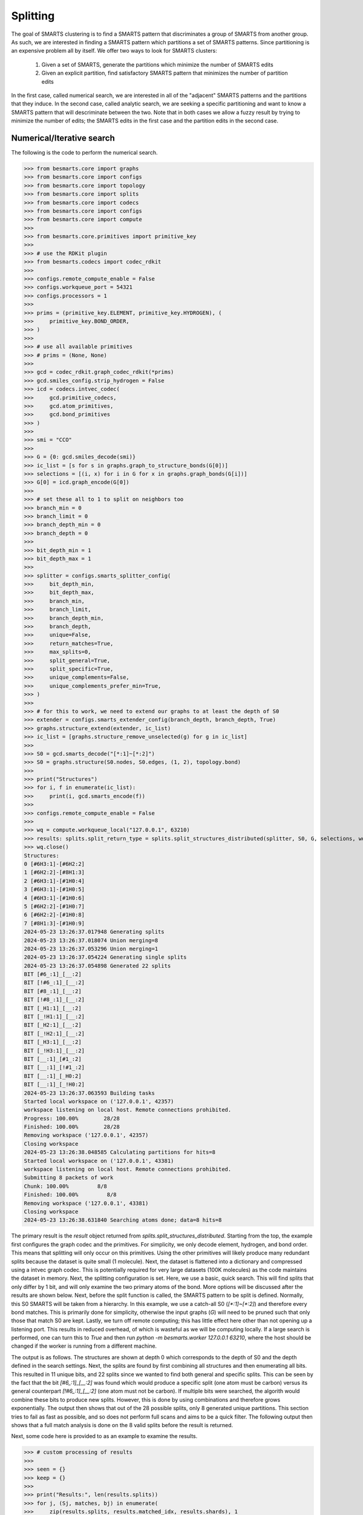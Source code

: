 
Splitting
=========

The goal of SMARTS clustering is to find a SMARTS pattern that discriminates 
a group of SMARTS from another group. As such, we are interested in finding
a SMARTS pattern which partitions a set of SMARTS patterns. Since partitioning
is an expensive problem all by itself. We offer two ways to look for SMARTS
clusters:

    1. Given a set of SMARTS, generate the partitions which minimize the number of SMARTS edits
    2. Given an explicit partition, find satisfactory SMARTS pattern that minimizes the number of partition edits

In the first case, called numerical search, we are interested in all of the
"adjacent" SMARTS patterns and the partitions that they induce. In the second
case, called analytic search, we are seeking a specific partitioning and want
to know a SMARTS pattern that will descriminate between the two. Note that in
both cases we allow a fuzzy result by trying to minimize the number of edits;
the SMARTS edits in the first case and the partition edits in the second case.

Numerical/Iterative search
--------------------------

The following is the code to perform the numerical search.

.. code-block:: python

>>> from besmarts.core import graphs
>>> from besmarts.core import configs
>>> from besmarts.core import topology
>>> from besmarts.core import splits
>>> from besmarts.core import codecs
>>> from besmarts.core import configs
>>> from besmarts.core import compute
>>> 
>>> from besmarts.core.primitives import primitive_key
>>> 
>>> # use the RDKit plugin
>>> from besmarts.codecs import codec_rdkit
>>> 
>>> configs.remote_compute_enable = False
>>> configs.workqueue_port = 54321
>>> configs.processors = 1
>>> 
>>> prims = (primitive_key.ELEMENT, primitive_key.HYDROGEN), (
>>>     primitive_key.BOND_ORDER,
>>> )
>>> 
>>> # use all available primitives
>>> # prims = (None, None)
>>> 
>>> gcd = codec_rdkit.graph_codec_rdkit(*prims)
>>> gcd.smiles_config.strip_hydrogen = False
>>> icd = codecs.intvec_codec(
>>>     gcd.primitive_codecs,
>>>     gcd.atom_primitives,
>>>     gcd.bond_primitives
>>> )
>>> 
>>> smi = "CCO"
>>> 
>>> G = {0: gcd.smiles_decode(smi)}
>>> ic_list = [s for s in graphs.graph_to_structure_bonds(G[0])]
>>> selections = [(i, x) for i in G for x in graphs.graph_bonds(G[i])]
>>> G[0] = icd.graph_encode(G[0])
>>> 
>>> # set these all to 1 to split on neighbors too
>>> branch_min = 0
>>> branch_limit = 0
>>> branch_depth_min = 0
>>> branch_depth = 0
>>> 
>>> bit_depth_min = 1
>>> bit_depth_max = 1
>>> 
>>> splitter = configs.smarts_splitter_config(
>>>     bit_depth_min,
>>>     bit_depth_max,
>>>     branch_min,
>>>     branch_limit,
>>>     branch_depth_min,
>>>     branch_depth,
>>>     unique=False,
>>>     return_matches=True,
>>>     max_splits=0,
>>>     split_general=True,
>>>     split_specific=True,
>>>     unique_complements=False,
>>>     unique_complements_prefer_min=True,
>>> )
>>> 
>>> # for this to work, we need to extend our graphs to at least the depth of S0
>>> extender = configs.smarts_extender_config(branch_depth, branch_depth, True)
>>> graphs.structure_extend(extender, ic_list)
>>> ic_list = [graphs.structure_remove_unselected(g) for g in ic_list]
>>> 
>>> S0 = gcd.smarts_decode("[*:1]~[*:2]")
>>> S0 = graphs.structure(S0.nodes, S0.edges, (1, 2), topology.bond)
>>> 
>>> print("Structures")
>>> for i, f in enumerate(ic_list):
>>>     print(i, gcd.smarts_encode(f))
>>> 
>>> configs.remote_compute_enable = False
>>> 
>>> wq = compute.workqueue_local("127.0.0.1", 63210)
>>> results: splits.split_return_type = splits.split_structures_distributed(splitter, S0, G, selections, wq, icd)
>>> wq.close()
Structures:
0 [#6H3:1]-[#6H2:2]
1 [#6H2:2]-[#8H1:3]
2 [#6H3:1]-[#1H0:4]
3 [#6H3:1]-[#1H0:5]
4 [#6H3:1]-[#1H0:6]
5 [#6H2:2]-[#1H0:7]
6 [#6H2:2]-[#1H0:8]
7 [#8H1:3]-[#1H0:9]
2024-05-23 13:26:37.017948 Generating splits
2024-05-23 13:26:37.018074 Union merging=8
2024-05-23 13:26:37.053296 Union merging=1
2024-05-23 13:26:37.054224 Generating single splits
2024-05-23 13:26:37.054898 Generated 22 splits
BIT [#6_:1]_[__:2]
BIT [!#6_:1]_[__:2]
BIT [#8_:1]_[__:2]
BIT [!#8_:1]_[__:2]
BIT [_H1:1]_[__:2]
BIT [_!H1:1]_[__:2]
BIT [_H2:1]_[__:2]
BIT [_!H2:1]_[__:2]
BIT [_H3:1]_[__:2]
BIT [_!H3:1]_[__:2]
BIT [__:1]_[#1_:2]
BIT [__:1]_[!#1_:2]
BIT [__:1]_[_H0:2]
BIT [__:1]_[_!H0:2]
2024-05-23 13:26:37.063593 Building tasks
Started local workspace on ('127.0.0.1', 42357)
workspace listening on local host. Remote connections prohibited.
Progress: 100.00%        28/28
Finished: 100.00%        28/28
Removing workspace ('127.0.0.1', 42357)
Closing workspace
2024-05-23 13:26:38.048585 Calculating partitions for hits=8
Started local workspace on ('127.0.0.1', 43381)
workspace listening on local host. Remote connections prohibited.
Submitting 8 packets of work
Chunk: 100.00%         8/8
Finished: 100.00%         8/8
Removing workspace ('127.0.0.1', 43381)
Closing workspace
2024-05-23 13:26:38.631840 Searching atoms done; data=8 hits=8

The primary result is the `result` object returned from
`splits.split_structures_distributed`. Starting from the top, the example first
configures the graph codec and the primitives. For simplicity, we only decode
element, hydrogen, and bond order. This means that splitting will only occur on
this primitives. Using the other primitives will likely produce many redundant
splits because the dataset is quite small (1 molecule). Next, the dataset is
flattened into a dictionary and compressed using a intvec graph codec. This is
potentially required for very large datasets (100K molecules) as the code
maintains the dataset in memory. Next, the splitting configuration is set.
Here, we use a basic, quick search. This will find splits that only differ by 1
bit, and will only examine the two primary atoms of the bond. More options will
be discussed after the results are shown below. Next, before the split function
is called, the SMARTS pattern to be split is defined. Normally, this S0 SMARTS
will be taken from a hierarchy. In this example, we use a catch-all S0
(`[*:1]~[*:2]`) and therefore every bond matches. This is primarily done for
simplicity, otherwise the input graphs (`G`) will need to be pruned such that
only those that match S0 are kept. Lastly, we turn off remote computing; this
has little effect here other than not opening up a listening port. This results
in reduced overhead, of which is wasteful as we will be computing locally. If a
large search is performed, one can turn this to `True` and then run `python -m
besmarts.worker 127.0.0.1 63210`, where the host should be changed if the
worker is running from a different machine.

The output is as follows. The structures are shown at depth 0 which corresponds
to the depth of S0 and the depth defined in the search settings. Next, the
splits are found by first combining all structures and then enumerating all
bits. This resulted in 11 unique bits, and 22 splits since we wanted to find
both general and specific splits. This can be seen by the fact that the bit
`[#6_:1]_[__:2]` was found which would produce a specific split (one atom must
be carbon) versus its general counterpart `[!#6_:1]_[__:2]` (one atom must not
be carbon). If multiple bits were searched, the algorith would combine these
bits to produce new splits. However, this is done by using combinations and
therefore grows exponentially. The output then shows that out of the 28
possible splits, only 8 generated unique partitions. This section tries to fail
as fast as possible, and so does not perform full scans and aims to be a quick
filter. The following output then shows that a full match analysis is done on
the 8 valid splits before the result is returned.

Next, some code here is provided to as an example to examine the results.

.. code-block:: python

>>> # custom processing of results
>>> 
>>> seen = {}
>>> keep = {}
>>> 
>>> print("Results:", len(results.splits))
>>> for j, (Sj, matches, bj) in enumerate(
>>>     zip(results.splits, results.matched_idx, results.shards), 1
>>> ):
>>>     Sj = graphs.structure(Sj.nodes, Sj.edges, Sj.select, results.topology)
>>>     atoms, bits = len(Sj.select), graphs.graph_bits(Sj, maxbits=True)
>>>     matches = tuple(sorted(matches))
>>>     unmatches = tuple(
>>>         sorted([i for i in range(len(ic_list)) if i not in matches])
>>>     )
>>>     entry = tuple(sorted([matches, unmatches]))
>>>     if len(matches) > 0 and len(ic_list) != len(matches):
>>>         if entry in seen:
>>>             if (atoms, bits) < seen[entry]:
>>>                 seen[entry] = (atoms, bits)
>>>                 keep[entry] = j
>>>         else:
>>>             seen[entry] = (atoms, bits)
>>>             keep[entry] = j
>>> 
>>> unique = {}
>>> found = 0
>>> for j, (Sj, matches, bj) in enumerate(
>>>     zip(results.splits, results.matched_idx, results.shards), 1
>>> ):
>>> 
>>>     matches = tuple(matches)
>>>     l = unique.get(matches, list())
>>>     l.append((Sj, bj))
>>>     unique[matches] = l
>>> 
>>> for j, (matches, params) in enumerate(unique.items(), 1):
>>>     matches = tuple(matches)
>>>     found += 1
>>>     if splitter.return_matches:
>>>         print(
>>>             f"{found:4d}",
>>>             f"{j:4d}",
>>>             "match:",
>>>             f"{len(matches):4d}",
>>>             "unmatched:",
>>>             f"{len(ic_list) - len(matches):4d}",
>>>         )
>>>     else:
>>>         print(
>>>             f"{found:4d}",
>>>             f"{j:4d}",
>>>         )
>>>     for k, (Sj, bj) in enumerate(params, 1):
>>> 
>>>         Sj = graphs.structure(Sj.nodes, Sj.edges, Sj.select, results.topology)
>>>         print(f"   {k:2d} Sj:", gcd.smarts_encode(Sj))
>>>         # print(f"   {k:2d} Sj:    ", Sj.nodes)
>>>     if splitter.return_matches:
>>>         print("      ", matches)
>>>         for i, f in enumerate(ic_list):
>>>             if i in matches:
>>>                 print(f"{i:4d}", " -> ", f.select, gcd.smarts_encode(f))
>>>             else:
>>>                 print(f"{i:4d}", f.select, gcd.smarts_encode(f))
>>>     print("####################################")
Results: 8
   1    1 match:    7 unmatched:    1
    1 Sj: [!#6:1]~[*:2]
       (1, 2, 3, 4, 5, 6, 7)
   0 (1, 2) [#6H3:1]-[#6H2:2]
   1  ->  (2, 3) [#6H2:2]-[#8H1:3]
   2  ->  (1, 4) [#6H3:1]-[#1H0:4]
   3  ->  (1, 5) [#6H3:1]-[#1H0:5]
   4  ->  (1, 6) [#6H3:1]-[#1H0:6]
   5  ->  (2, 7) [#6H2:2]-[#1H0:7]
   6  ->  (2, 8) [#6H2:2]-[#1H0:8]
   7  ->  (3, 9) [#8H1:3]-[#1H0:9]
####################################
   2    2 match:    7 unmatched:    1
    1 Sj: [#6:1]~[*:2]
       (0, 1, 2, 3, 4, 5, 6)
   0  ->  (1, 2) [#6H3:1]-[#6H2:2]
   1  ->  (2, 3) [#6H2:2]-[#8H1:3]
   2  ->  (1, 4) [#6H3:1]-[#1H0:4]
   3  ->  (1, 5) [#6H3:1]-[#1H0:5]
   4  ->  (1, 6) [#6H3:1]-[#1H0:6]
   5  ->  (2, 7) [#6H2:2]-[#1H0:7]
   6  ->  (2, 8) [#6H2:2]-[#1H0:8]
   7 (3, 9) [#8H1:3]-[#1H0:9]
####################################
   3    3 match:    2 unmatched:    6
    1 Sj: [#8:1]~[*:2]
    2 Sj: [H1:1]~[*:2]
       (1, 7)
   0 (1, 2) [#6H3:1]-[#6H2:2]
   1  ->  (2, 3) [#6H2:2]-[#8H1:3]
   2 (1, 4) [#6H3:1]-[#1H0:4]
   3 (1, 5) [#6H3:1]-[#1H0:5]
   4 (1, 6) [#6H3:1]-[#1H0:6]
   5 (2, 7) [#6H2:2]-[#1H0:7]
   6 (2, 8) [#6H2:2]-[#1H0:8]
   7  ->  (3, 9) [#8H1:3]-[#1H0:9]
####################################
   4    4 match:    4 unmatched:    4
    1 Sj: [H2:1]~[*:2]
       (0, 1, 5, 6)
   0  ->  (1, 2) [#6H3:1]-[#6H2:2]
   1  ->  (2, 3) [#6H2:2]-[#8H1:3]
   2 (1, 4) [#6H3:1]-[#1H0:4]
   3 (1, 5) [#6H3:1]-[#1H0:5]
   4 (1, 6) [#6H3:1]-[#1H0:6]
   5  ->  (2, 7) [#6H2:2]-[#1H0:7]
   6  ->  (2, 8) [#6H2:2]-[#1H0:8]
   7 (3, 9) [#8H1:3]-[#1H0:9]
####################################
   5    5 match:    4 unmatched:    4
    1 Sj: [H3:1]~[*:2]
       (0, 2, 3, 4)
   0  ->  (1, 2) [#6H3:1]-[#6H2:2]
   1 (2, 3) [#6H2:2]-[#8H1:3]
   2  ->  (1, 4) [#6H3:1]-[#1H0:4]
   3  ->  (1, 5) [#6H3:1]-[#1H0:5]
   4  ->  (1, 6) [#6H3:1]-[#1H0:6]
   5 (2, 7) [#6H2:2]-[#1H0:7]
   6 (2, 8) [#6H2:2]-[#1H0:8]
   7 (3, 9) [#8H1:3]-[#1H0:9]
####################################
   6    6 match:    6 unmatched:    2
    1 Sj: [*:1]~[#1:2]
    2 Sj: [*:1]~[H0:2]
       (2, 3, 4, 5, 6, 7)
   0 (1, 2) [#6H3:1]-[#6H2:2]
   1 (2, 3) [#6H2:2]-[#8H1:3]
   2  ->  (1, 4) [#6H3:1]-[#1H0:4]
   3  ->  (1, 5) [#6H3:1]-[#1H0:5]
   4  ->  (1, 6) [#6H3:1]-[#1H0:6]
   5  ->  (2, 7) [#6H2:2]-[#1H0:7]
   6  ->  (2, 8) [#6H2:2]-[#1H0:8]
   7  ->  (3, 9) [#8H1:3]-[#1H0:9]
####################################

Here we see there were 8 unique partitions found using the given search
settings. The `Sj` patterns indicate that the splits all produce the same
partitioning and are therefore grouped together. This was done because
`splitter.unique = False`. Then, for each partition, the 8 structures are shown
and an arrow indicates that the structure matches the new split. In order for a
partition to be valid, it must match some, but not all structures.

Notice that even with one molecule and minimal search settings, the output is
somewhat complex. The `BESMARTS` package tries to hide most of this behind the
higher-level functions, such as clustering and force field fitting. This
example shows roughly how such functions work to produce novel SMARTS patterns.

Analytic/Direct search
----------------------

Next the direct split method is shown. As mentioned above, this approach
requires an particular partition, and then the code tries to find a SMARTS that
satisfies the partition.

.. code-block:: python

>>> from besmarts.core import graphs
>>> from besmarts.core import configs
>>> from besmarts.core import topology
>>> from besmarts.core import splits
>>> from besmarts.core import codecs
>>> from besmarts.core import configs
>>> from besmarts.core import compute
>>> 
>>> from besmarts.core.primitives import primitive_key
>>> 
>>> configs.remote_compute_enable = False
>>> configs.workqueue_port = 54321
>>> # use the RDKit plugin
>>> from besmarts.codecs import codec_rdkit
>>> 
>>> configs.processors = 1
>>> 
>>> 
>>> prims = (primitive_key.ELEMENT, primitive_key.HYDROGEN), (
>>>     primitive_key.BOND_ORDER,
>>> )
>>> 
>>> # use all available primitives
>>> # prims = (None, None)
>>> 
>>> gcd = codec_rdkit.graph_codec_rdkit(*prims)
>>> 
>>> ###
>>> 
>>> branch_min = 0
>>> branch_limit = 0
>>> branch_depth_min = 0
>>> branch_depth = 0
>>> 
>>> bit_depth_min = 1
>>> bit_depth_max = 1
>>> 
>>> splitter = configs.smarts_splitter_config(
>>>     bit_depth_min,
>>>     bit_depth_max,
>>>     branch_min,
>>>     branch_limit,
>>>     branch_depth_min,
>>>     branch_depth,
>>>     unique=False,
>>>     return_matches=True,
>>>     max_splits=0,
>>>     split_general=True,
>>>     split_specific=True,
>>>     unique_complements=False,
>>>     unique_complements_prefer_min=True,
>>> )
>>> 
>>> # for this to work, we need to extend our graphs to at least the depth of S0
>>> extender = configs.smarts_extender_config(branch_depth, branch_depth, True)
>>> 
>>> spec = configs.smarts_perception_config(
>>>     splitter, extender
>>> )
>>> 
>>> ###
>>> smi = "CCO"
>>> # beg = gcd.smiles_decode(smi)
>>> ###
>>> G = {0: gcd.smiles_decode(smi)}
>>> ic_list = [s for s in graphs.graph_to_structure_bonds(G[0])]
>>> # selections = [(i, x) for i in G for x in graphs.graph_bonds(G[i])]
>>> 
>>> topo = topology.bond
>>> 
>>> ###
>>> matches = (1, 7)
>>> 
>>> for i in range(len(ic_list)):
>>>     if i not in matches:
>>>         print(i, gcd.smarts_encode(ic_list[i]))
>>> for i in matches:
>>>     print(i, "->", gcd.smarts_encode(ic_list[i]))
>>> 
>>> results: splits.split_return_type = splits.split_partition(topo, spec, ic_list, matches, gcd=gcd, maxmoves=0)
0 [#6H3:1](-[#1H0])(-[#1H0])(-[#1H0])-[#6H2:2](-[#1H0])(-[#1H0])-[#8H1]-[#1H0]
2 [#6H3:1](-[#1H0:4])(-[#1H0])(-[#1H0])-[#6H2](-[#1H0])(-[#1H0])-[#8H1]-[#1H0]
3 [#6H3:1](-[#1H0])(-[#1H0:5])(-[#1H0])-[#6H2](-[#1H0])(-[#1H0])-[#8H1]-[#1H0]
4 [#6H3:1](-[#1H0])(-[#1H0])(-[#1H0:6])-[#6H2](-[#1H0])(-[#1H0])-[#8H1]-[#1H0]
5 [#6H2:2](-[#6H3](-[#1H0])(-[#1H0])-[#1H0])(-[#1H0:7])(-[#1H0])-[#8H1]-[#1H0]
6 [#6H2:2](-[#6H3](-[#1H0])(-[#1H0])-[#1H0])(-[#1H0])(-[#1H0:8])-[#8H1]-[#1H0]
1 -> [#6H2:2](-[#6H3](-[#1H0])(-[#1H0])-[#1H0])(-[#1H0])(-[#1H0])-[#8H1:3]-[#1H0]
7 -> [#8H1:3](-[#1H0:9])-[#6H2](-[#1H0])(-[#1H0])-[#6H3](-[#1H0])(-[#1H0])-[#1H0]
LUN:  [#1,#6;H0,H2:2]-[#8H1:3]
LHS:  [__:2]-[#8H1:3]
RUN:  [#6;H2,H3:1]-[#1,#6;H0,H2:2]
RHS:  [#6_:1]-[__:2]
LHS_DIFF:  [__:2]_[#8H1:3]
LHS_INVE:  [*:2]-[#8H1:3]
RHS_DIFF:  [__:1]_[__:2]
BESTLHS:  [*:1]-[#8H1:2]

As above, the structures are printed, except the desired partition is indicated
with the arrows. We selected the two structures that have oxygen in the bond,
now the goal is to find a SMARTS pattern that matches only these two. Some
informational output is shown, and at the bottom we see BESTLHS is indicated a
match was found.

Below is some custom result parsing:

.. code-block:: python

>>> shards = results.value
>>> 
>>> ###
>>> removeA = shards[2]
>>> addA = shards[3]
>>> nummoves = len(removeA) + len(addA)
>>> verbose = True
>>> shard = shards[0]
>>> matches = [x for x in range(len(ic_list)) if x not in removeA and (x in matches or x in addA)]
>>> if shard is not None:
>>>     print(f"Matches only the input with {nummoves} swaps:", gcd.smarts_encode(shard))
>>>     if verbose and (removeA or addA):
>>>         print("RemoveA", removeA)
>>>         print("AddA", addA)
>>>         for i in range(len(ic_list)):
>>>             if i not in matches:
>>>                 print(i, gcd.smarts_encode(ic_list[i]))
>>>         for i in range(len(ic_list)):
>>>             if i in matches:
>>>                 print(i, "->", gcd.smarts_encode(ic_list[i]))
>>> 
>>> shard = shards[1]
>>> if shard is not None:
>>>     print(f"Matches the input complement with {nummoves} swaps:", gcd.smarts_encode(shard))
>>>     if verbose and (removeA or addA):
>>>         print("RemoveA", removeA)
>>>         print("AddA", addA)
>>>         for i in range(len(ic_list)):
>>>             if i in matches:
>>>                 print(i, gcd.smarts_encode(ic_list[i]))
>>>         for i in range(len(ic_list)):
>>>             if i not in matches:
>>>                 print(i, "->", gcd.smarts_encode(ic_list[i]))
Matches only the input with 0 swaps: [*:1]-[#8H1:2]

And so we see that we were able to find a SMARTS pattern that indeed splits the
two structures. There are two concepts of interest here. First, we may want an
approximate result that satisfies the matches rather than specify an exact
partition. In such a case, we can set `maxmoves` to a positive integer. If no
SMARTS pattern can be found that matches the exact partition, it tries to find
a SMARTS pattern that would match a partition if `maxmoves` structures are
included in the original partition. For example, there are 3 indestinguishable
CH methyl bonds. If we specify `matches=(2,)`, we get

.. code-block:: python

>>> matches = (2,)
>>> 
>>> for i in range(len(ic_list)):
>>>     if i not in matches:
>>>         print(i, gcd.smarts_encode(ic_list[i]))
>>> for i in matches:
>>>     print(i, "->", gcd.smarts_encode(ic_list[i]))
>>> 
>>> results: splits.split_return_type = splits.split_partition(topo, spec, ic_list, matches, gcd=gcd, maxmoves=0)
0 [#6H3:1](-[#1H0])(-[#1H0])(-[#1H0])-[#6H2:2](-[#1H0])(-[#1H0])-[#8H1]-[#1H0]
1 [#6H2:2](-[#6H3](-[#1H0])(-[#1H0])-[#1H0])(-[#1H0])(-[#1H0])-[#8H1:3]-[#1H0]
3 [#6H3:1](-[#1H0])(-[#1H0:5])(-[#1H0])-[#6H2](-[#1H0])(-[#1H0])-[#8H1]-[#1H0]
4 [#6H3:1](-[#1H0])(-[#1H0])(-[#1H0:6])-[#6H2](-[#1H0])(-[#1H0])-[#8H1]-[#1H0]
5 [#6H2:2](-[#6H3](-[#1H0])(-[#1H0])-[#1H0])(-[#1H0:7])(-[#1H0])-[#8H1]-[#1H0]
6 [#6H2:2](-[#6H3](-[#1H0])(-[#1H0])-[#1H0])(-[#1H0])(-[#1H0:8])-[#8H1]-[#1H0]
7 [#8H1:3](-[#1H0:9])-[#6H2](-[#1H0])(-[#1H0])-[#6H3](-[#1H0])(-[#1H0])-[#1H0]
2 -> [#6H3:1](-[#1H0:4])(-[#1H0])(-[#1H0])-[#6H2](-[#1H0])(-[#1H0])-[#8H1]-[#1H0]
LUN:  [#6H3:1]-[#1H0:4]
LHS:  [#6H3:1]-[#1H0:4]
RUN:  [#6,#8;!H0!H4:1]-[#1,#6;H0,H2:2]
RHS:  [__:1]-[__:2]
LHS_DIFF:  [#6H3:1]_[#1H0:4]
LHS_INVE:  [#6H3:1]-[#1H0:4]
RHS_DIFF:  [__:1]_[__:2]

a.k.a. nothing. Now if we increase maxmoves to 2 (since we know there are two
other identical structures):

.. code-block:: python

>>> matches = (2,)
>>> 
>>> for i in range(len(ic_list)):
>>>     if i not in matches:
>>>         print(i, gcd.smarts_encode(ic_list[i]))
>>> for i in matches:
>>>     print(i, "->", gcd.smarts_encode(ic_list[i]))
>>> 
>>> results: splits.split_return_type = splits.split_partition(topo, spec, ic_list, matches, gcd=gcd, maxmoves=2)
0 [#6H3:1](-[#1H0])(-[#1H0])(-[#1H0])-[#6H2:2](-[#1H0])(-[#1H0])-[#8H1]-[#1H0]
1 [#6H2:2](-[#6H3](-[#1H0])(-[#1H0])-[#1H0])(-[#1H0])(-[#1H0])-[#8H1:3]-[#1H0]
3 [#6H3:1](-[#1H0])(-[#1H0:5])(-[#1H0])-[#6H2](-[#1H0])(-[#1H0])-[#8H1]-[#1H0]
4 [#6H3:1](-[#1H0])(-[#1H0])(-[#1H0:6])-[#6H2](-[#1H0])(-[#1H0])-[#8H1]-[#1H0]
5 [#6H2:2](-[#6H3](-[#1H0])(-[#1H0])-[#1H0])(-[#1H0:7])(-[#1H0])-[#8H1]-[#1H0]
6 [#6H2:2](-[#6H3](-[#1H0])(-[#1H0])-[#1H0])(-[#1H0])(-[#1H0:8])-[#8H1]-[#1H0]
7 [#8H1:3](-[#1H0:9])-[#6H2](-[#1H0])(-[#1H0])-[#6H3](-[#1H0])(-[#1H0])-[#1H0]
2 -> [#6H3:1](-[#1H0:4])(-[#1H0])(-[#1H0])-[#6H2](-[#1H0])(-[#1H0])-[#8H1]-[#1H0]
LUN:  [#6H3:1]-[#1H0:4]
LHS:  [#6H3:1]-[#1H0:4]
RUN:  [#6,#8;!H0!H4:1]-[#1,#6;H0,H2:2]
RHS:  [__:1]-[__:2]
LHS_DIFF:  [#6H3:1]_[#1H0:4]
LHS_INVE:  [#6H3:1]-[#1H0:4]
RHS_DIFF:  [__:1]_[__:2]
BESTLHS:  [#6H3:1]-[#1H0:2]
Matches only the input with 2 swaps: [#6H3:1]-[#1H0:2]
RemoveA set()
AddA {3, 4}
0 [#6H3:1](-[#1H0])(-[#1H0])(-[#1H0])-[#6H2:2](-[#1H0])(-[#1H0])-[#8H1]-[#1H0]
1 [#6H2:2](-[#6H3](-[#1H0])(-[#1H0])-[#1H0])(-[#1H0])(-[#1H0])-[#8H1:3]-[#1H0]
5 [#6H2:2](-[#6H3](-[#1H0])(-[#1H0])-[#1H0])(-[#1H0:7])(-[#1H0])-[#8H1]-[#1H0]
6 [#6H2:2](-[#6H3](-[#1H0])(-[#1H0])-[#1H0])(-[#1H0])(-[#1H0:8])-[#8H1]-[#1H0]
7 [#8H1:3](-[#1H0:9])-[#6H2](-[#1H0])(-[#1H0])-[#6H3](-[#1H0])(-[#1H0])-[#1H0]
2 -> [#6H3:1](-[#1H0:4])(-[#1H0])(-[#1H0])-[#6H2](-[#1H0])(-[#1H0])-[#8H1]-[#1H0]
3 -> [#6H3:1](-[#1H0])(-[#1H0:5])(-[#1H0])-[#6H2](-[#1H0])(-[#1H0])-[#8H1]-[#1H0]
4 -> [#6H3:1](-[#1H0])(-[#1H0])(-[#1H0:6])-[#6H2](-[#1H0])(-[#1H0])-[#8H1]-[#1H0]

We now see that `[#6H3:1]-[#1H0:2]` is the desired, expected result. The
algorithm always returns the result with the fewest moves. Note that for a
given partition, there might be two unique results: one that matches the input
partition, and one that matches the complement. This is shown as the "LHS" (the
input partition) and "RHS" (the complement).

Note that, because this method is usually used for smaller datasets with only a
few structures, it has yet to make use of the scaling features in the numerical
search, search as graph compression and distributed compute.

Hybrid search
-------------

There are times when we have a few structures and we want to find their splits,
but using a numerical search becomes too expensive for large search spaces, and
smaller spaces find nothing. Since we also don't have a particular partition in
mind, a direct search is not possible. To overcome this, a function is provided
that will generate all partitions and perform a direct search on each:

.. code-block:: python

>>> from besmarts.core import graphs
>>> from besmarts.core import configs
>>> from besmarts.core import topology
>>> from besmarts.core import splits
>>> from besmarts.core import codecs
>>> from besmarts.core import configs
>>> from besmarts.core import compute
>>> 
>>> from besmarts.core.primitives import primitive_key
>>> 
>>> # use the RDKit plugin
>>> from besmarts.codecs import codec_rdkit
>>> 
>>> configs.remote_compute_enable = False
>>> configs.workqueue_port = 54321
>>> configs.processors = 1
>>> 
>>> prims = (primitive_key.ELEMENT, primitive_key.HYDROGEN), (
>>>     primitive_key.BOND_ORDER,
>>> )
>>> 
>>> # use all available primitives
>>> # prims = (None, None)
>>> 
>>> gcd = codec_rdkit.graph_codec_rdkit(*prims)
>>> 
>>> branch_min = 0
>>> branch_limit = 0
>>> branch_depth_min = 0
>>> branch_depth = 0
>>> 
>>> bit_depth_min = 1
>>> bit_depth_max = 1
>>> 
>>> splitter = configs.smarts_splitter_config(
>>>     bit_depth_min,
>>>     bit_depth_max,
>>>     branch_min,
>>>     branch_limit,
>>>     branch_depth_min,
>>>     branch_depth,
>>>     unique=False,
>>>     return_matches=True,
>>>     max_splits=0,
>>>     split_general=True,
>>>     split_specific=True,
>>>     unique_complements=False,
>>>     unique_complements_prefer_min=True,
>>> )
>>> 
>>> # for this to work, we need to extend our graphs to at least the depth of S0
>>> extender = configs.smarts_extender_config(branch_depth, branch_depth, True)
>>> 
>>> spec = configs.smarts_perception_config(
>>>     splitter, extender
>>> )
>>> 
>>> smi = "CCO"
>>> G = {0: gcd.smiles_decode(smi)}
>>> ic_list = [graphs.structure_remove_unselected(s) for s in graphs.graph_to_structure_bonds(G[0])]
>>> 
>>> topo = topology.bond
>>> 
>>> # give a unique label to each for combination generation
>>> labels = [str(i) for i in range(len(ic_list))]
>>> 
>>> # this is k in the nCk partition generation
>>> # will be limited to n//2
>>> spec.splitter.bit_search_limit = 9
>>> results: splits.split_return_type = splits.split_all_partitions(topo, spec, ic_list, labels, gcd=gcd, maxmoves=0)
>>> 
>>> shards = results.value
>>> 
>>> for j, (lhs, rhs, matched, unmatch) in enumerate(shards, 1):
>>>     print(f"###\n{j:2d} Sj: {gcd.smarts_encode(lhs)}")
>>>     for i in range(len(ic_list)):
>>>         if i not in matched:
>>>             print(i, gcd.smarts_encode(ic_list[i]))
>>>         else:
>>>             print(i, "->", gcd.smarts_encode(ic_list[i]))
>>> 
Direct on 1 combo ('0',) depth 0 0
LUN:  [#6H3:1]-[#6H2:2]
LHS:  [#6H3:1]-[#6H2:2]
RUN:  [#6,#8;!H0!H4:2]-[#1,#8;H0,H1:3]
RHS:  [__:2]-[__:3]
LHS_DIFF:  [#6H3:1]_[#6H2:2]
LHS_INVE:  [#6H3:1]-[#6H2:2]
RHS_DIFF:  [__:2]_[__:3]
BESTLHS:  [#6H3:1]-[#6H2:2]
Direct on 1 combo ('1',) depth 0 0
LUN:  [#6H2:2]-[#8H1:3]
LHS:  [#6H2:2]-[#8H1:3]
RUN:  [#6,#8;!H0!H4:1]-[#1,#6;H0,H2:2]
RHS:  [__:1]-[__:2]
LHS_DIFF:  [#6H2:2]_[#8H1:3]
LHS_INVE:  [#6H2:2]-[#8H1:3]
RHS_DIFF:  [__:1]_[__:2]
BESTLHS:  [#6H2:1]-[#8H1:2]
Direct on 1 combo ('2',) depth 0 0
LUN:  [#6H3:1]-[#1H0:4]
LHS:  [#6H3:1]-[#1H0:4]
RUN:  [#6,#8;!H0!H4:1]-[#1,#6;H0,H2:2]
RHS:  [__:1]-[__:2]
LHS_DIFF:  [#6H3:1]_[#1H0:4]
LHS_INVE:  [#6H3:1]-[#1H0:4]
RHS_DIFF:  [__:1]_[__:2]
Direct on 1 combo ('3',) depth 0 0
LUN:  [#6H3:1]-[#1H0:5]
LHS:  [#6H3:1]-[#1H0:5]
RUN:  [#6,#8;!H0!H4:1]-[#1,#6;H0,H2:2]
RHS:  [__:1]-[__:2]
LHS_DIFF:  [#6H3:1]_[#1H0:5]
LHS_INVE:  [#6H3:1]-[#1H0:5]
RHS_DIFF:  [__:1]_[__:2]
Direct on 1 combo ('4',) depth 0 0
LUN:  [#6H3:1]-[#1H0:6]
LHS:  [#6H3:1]-[#1H0:6]
RUN:  [#6,#8;!H0!H4:1]-[#1,#6;H0,H2:2]
RHS:  [__:1]-[__:2]
LHS_DIFF:  [#6H3:1]_[#1H0:6]
LHS_INVE:  [#6H3:1]-[#1H0:6]
RHS_DIFF:  [__:1]_[__:2]
Direct on 1 combo ('5',) depth 0 0
LUN:  [#6H2:2]-[#1H0:7]
LHS:  [#6H2:2]-[#1H0:7]
RUN:  [#6,#8;!H0!H4:1]-[#1,#6;H0,H2:2]
RHS:  [__:1]-[__:2]
LHS_DIFF:  [#6H2:2]_[#1H0:7]
LHS_INVE:  [#6H2:2]-[#1H0:7]
RHS_DIFF:  [__:1]_[__:2]
Direct on 1 combo ('6',) depth 0 0
LUN:  [#6H2:2]-[#1H0:8]
LHS:  [#6H2:2]-[#1H0:8]
RUN:  [#6,#8;!H0!H4:1]-[#1,#6;H0,H2:2]
RHS:  [__:1]-[__:2]
LHS_DIFF:  [#6H2:2]_[#1H0:8]
LHS_INVE:  [#6H2:2]-[#1H0:8]
RHS_DIFF:  [__:1]_[__:2]
Direct on 1 combo ('7',) depth 0 0
LUN:  [#8H1:3]-[#1H0:9]
LHS:  [#8H1:3]-[#1H0:9]
RUN:  [#6,#8;!H0!H4:1]-[#1,#6;H0,H2:2]
RHS:  [__:1]-[__:2]
LHS_DIFF:  [#8H1:3]_[#1H0:9]
LHS_INVE:  [#8H1:3]-[#1H0:9]
RHS_DIFF:  [__:1]_[__:2]
BESTLHS:  [#8H1:1]-[#1H0:2]
Direct on 2 combo ('0', '1') depth 0 0
LUN:  [#6,#8;H1,H3:1]-[#6H2:2]
LHS:  [__:1]-[#6H2:2]
RUN:  [#6,#8;!H0!H4:1]-[#1H0:4]
RHS:  [__:1]-[#1H0:4]
LHS_DIFF:  [__:1]_[#6H2:2]
LHS_INVE:  [*:1]-[#6H2:2]
RHS_DIFF:  [__:1]_[__:4]
... skipped long output...
Direct on 4 combo ('0', '5', '6', '7') depth 0 0
LUN:  [#1,#6;H0,H3:1]-[#6,#8;H1,H2:2]
LHS:  [__:1]-[__:2]
RUN:  [#6;H2,H3:2]-[#1,#8;H0,H1:3]
RHS:  [#6_:2]-[__:3]
LHS_DIFF:  [__:1]_[__:2]
RHS_DIFF:  [#6_:2]_[__:3]
RHS_INVE:  [#6:2]-[*:3]
RHS_INTR:  [#6:2]-[*:3]
###
 1 Sj: [#6H3:1]-[#6H2:2]
0 -> [#6H3:1]-[#6H2:2]
1 [#6H2:2]-[#8H1:3]
2 [#6H3:1]-[#1H0:4]
3 [#6H3:1]-[#1H0:5]
4 [#6H3:1]-[#1H0:6]
5 [#6H2:2]-[#1H0:7]
6 [#6H2:2]-[#1H0:8]
7 [#8H1:3]-[#1H0:9]
###
 2 Sj: [#6H2:1]-[#8H1:2]
0 [#6H3:1]-[#6H2:2]
1 -> [#6H2:2]-[#8H1:3]
2 [#6H3:1]-[#1H0:4]
3 [#6H3:1]-[#1H0:5]
4 [#6H3:1]-[#1H0:6]
5 [#6H2:2]-[#1H0:7]
6 [#6H2:2]-[#1H0:8]
7 [#8H1:3]-[#1H0:9]
###
 3 Sj: [#8H1:1]-[#1H0:2]
0 [#6H3:1]-[#6H2:2]
1 [#6H2:2]-[#8H1:3]
2 [#6H3:1]-[#1H0:4]
3 [#6H3:1]-[#1H0:5]
4 [#6H3:1]-[#1H0:6]
5 [#6H2:2]-[#1H0:7]
6 [#6H2:2]-[#1H0:8]
7 -> [#8H1:3]-[#1H0:9]
###
 4 Sj: [*:1]-[#8H1:2]
0 [#6H3:1]-[#6H2:2]
1 -> [#6H2:2]-[#8H1:3]
2 [#6H3:1]-[#1H0:4]
3 [#6H3:1]-[#1H0:5]
4 [#6H3:1]-[#1H0:6]
5 [#6H2:2]-[#1H0:7]
6 [#6H2:2]-[#1H0:8]
7 -> [#8H1:3]-[#1H0:9]
###
 5 Sj: [#6H2:1]-[#1H0:2]
0 [#6H3:1]-[#6H2:2]
1 [#6H2:2]-[#8H1:3]
2 [#6H3:1]-[#1H0:4]
3 [#6H3:1]-[#1H0:5]
4 [#6H3:1]-[#1H0:6]
5 -> [#6H2:2]-[#1H0:7]
6 -> [#6H2:2]-[#1H0:8]
7 [#8H1:3]-[#1H0:9]
###
 6 Sj: [#6:1]-[#1H0:2]
0 [#6H3:1]-[#6H2:2]
1 [#6H2:2]-[#8H1:3]
2 -> [#6H3:1]-[#1H0:4]
3 -> [#6H3:1]-[#1H0:5]
4 -> [#6H3:1]-[#1H0:6]
5 -> [#6H2:2]-[#1H0:7]
6 -> [#6H2:2]-[#1H0:8]
7 [#8H1:3]-[#1H0:9]
###
 7 Sj: [#6H3:1]-[#1H0:2]
0 [#6H3:1]-[#6H2:2]
1 [#6H2:2]-[#8H1:3]
2 -> [#6H3:1]-[#1H0:4]
3 -> [#6H3:1]-[#1H0:5]
4 -> [#6H3:1]-[#1H0:6]
5 [#6H2:2]-[#1H0:7]
6 [#6H2:2]-[#1H0:8]
7 [#8H1:3]-[#1H0:9]
###
 8 Sj: [*:1]-[#6H2:2]
0 -> [#6H3:1]-[#6H2:2]
1 -> [#6H2:2]-[#8H1:3]
2 [#6H3:1]-[#1H0:4]
3 [#6H3:1]-[#1H0:5]
4 [#6H3:1]-[#1H0:6]
5 -> [#6H2:2]-[#1H0:7]
6 -> [#6H2:2]-[#1H0:8]
7 [#8H1:3]-[#1H0:9]
###
 9 Sj: [#6H3:1]-[*:2]
0 -> [#6H3:1]-[#6H2:2]
1 [#6H2:2]-[#8H1:3]
2 -> [#6H3:1]-[#1H0:4]
3 -> [#6H3:1]-[#1H0:5]
4 -> [#6H3:1]-[#1H0:6]
5 [#6H2:2]-[#1H0:7]
6 [#6H2:2]-[#1H0:8]
7 [#8H1:3]-[#1H0:9]

This hybrid approach took 4.8s to find 9 splits where the numerical took 1.8s
to find 6 splits as shown above. However, the hybrid approach found splits
using a maximum of 4 bits whereas the numerical approach used only 1 bit.
Modifying the numerical search to search up to 4 bits resulted in a runtime of
29.2s and found 23 splits. 

